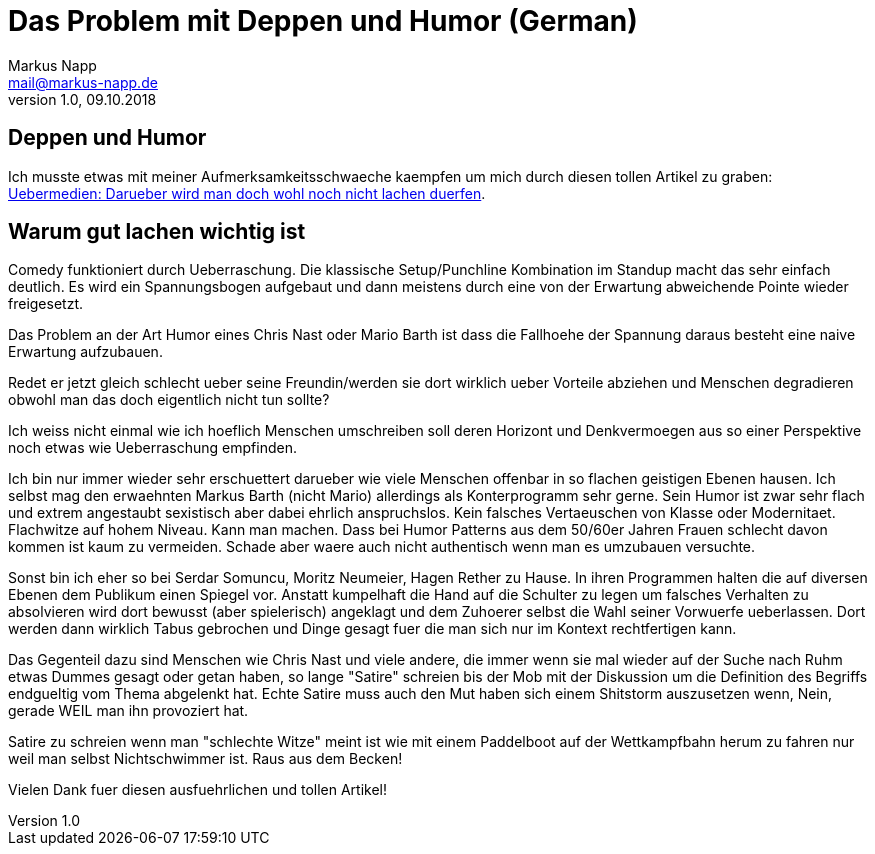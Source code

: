 = Das Problem mit Deppen und Humor (German)
:author: Markus Napp
:email: mail@markus-napp.de
:toc-title: Inhalt
:icons: font
:revnumber: 1.0
:revdate: 09.10.2018
:stylesheet: ../boot-spacelab.css

== Deppen und Humor

Ich musste etwas mit meiner Aufmerksamkeitsschwaeche kaempfen um mich durch diesen tollen Artikel zu graben: link:https://uebermedien.de/32120/darueber-wird-man-doch-wohl-noch-nicht-lachen-duerfen/[Uebermedien: Darueber wird man doch wohl noch nicht lachen duerfen].

== Warum gut lachen wichtig ist

Comedy funktioniert durch Ueberraschung. Die klassische Setup/Punchline Kombination im Standup macht das sehr einfach deutlich. 
Es wird ein Spannungsbogen aufgebaut und dann meistens durch eine von der Erwartung abweichende Pointe wieder freigesetzt. 

Das Problem an der Art Humor eines Chris Nast oder Mario Barth ist dass die Fallhoehe der Spannung daraus besteht 
eine naive Erwartung aufzubauen. 

Redet er jetzt gleich schlecht ueber seine Freundin/werden sie dort wirklich ueber Vorteile abziehen und Menschen 
degradieren obwohl man das doch eigentlich nicht tun sollte? 

Ich weiss nicht einmal wie ich hoeflich Menschen umschreiben soll deren Horizont und Denkvermoegen aus so einer 
Perspektive noch etwas wie Ueberraschung empfinden.

Ich bin nur immer wieder sehr erschuettert darueber wie viele Menschen offenbar in so flachen geistigen Ebenen hausen. 
Ich selbst mag den erwaehnten Markus Barth (nicht Mario) allerdings als Konterprogramm sehr gerne. 
Sein Humor ist zwar sehr flach und extrem angestaubt sexistisch aber dabei ehrlich anspruchslos. Kein falsches Vertaeuschen von
Klasse oder Modernitaet. Flachwitze auf hohem Niveau. Kann man machen. Dass bei Humor Patterns aus dem 50/60er Jahren Frauen schlecht
davon kommen ist kaum zu vermeiden. Schade aber waere auch nicht authentisch wenn man es umzubauen versuchte.

Sonst bin ich eher so bei Serdar Somuncu, Moritz Neumeier, Hagen Rether zu Hause. 
In ihren Programmen halten die auf diversen Ebenen dem Publikum einen Spiegel vor. 
Anstatt kumpelhaft die Hand auf die Schulter zu legen um falsches Verhalten zu absolvieren wird dort bewusst 
(aber spielerisch) angeklagt und dem Zuhoerer selbst die Wahl seiner Vorwuerfe ueberlassen. 
Dort werden dann wirklich Tabus gebrochen und Dinge gesagt fuer die man sich nur im Kontext rechtfertigen kann.

Das Gegenteil dazu sind Menschen wie Chris Nast und viele andere, die immer wenn sie mal wieder auf der Suche nach Ruhm
etwas Dummes gesagt oder getan haben, so lange "Satire" schreien bis der Mob mit der Diskussion um die Definition 
des Begriffs endgueltig vom Thema abgelenkt hat. Echte Satire muss auch den Mut haben sich einem Shitstorm auszusetzen wenn,
Nein, gerade WEIL man ihn provoziert hat.

Satire zu schreien wenn man "schlechte Witze" meint ist wie mit einem Paddelboot auf der Wettkampfbahn herum zu fahren
nur weil man selbst Nichtschwimmer ist. Raus aus dem Becken!

Vielen Dank fuer diesen ausfuehrlichen und tollen Artikel!
